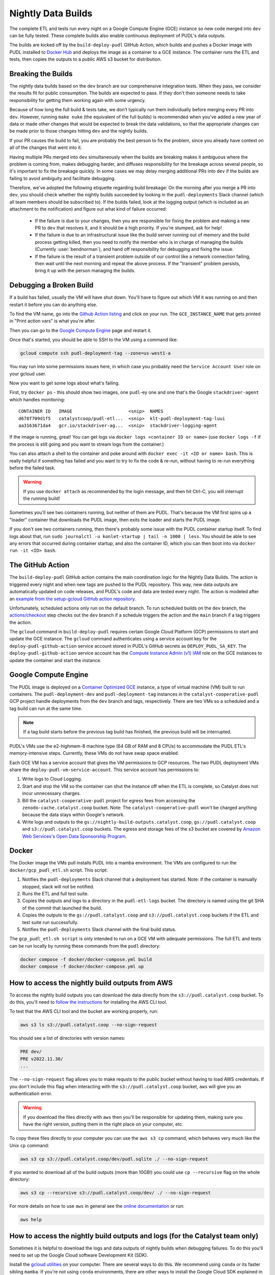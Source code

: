 .. _nightly-data-builds:

===============================================================================
Nightly Data Builds
===============================================================================

The complete ETL and tests run every night on a Google Compute Engine (GCE)
instance so new code merged into ``dev`` can be fully tested. These complete builds
also enable continuous deployment of PUDL's data outputs.

The builds are kicked off by the ``build-deploy-pudl`` GitHub Action, which builds and
pushes a Docker image with PUDL installed to `Docker Hub <https://hub.docker.com/r/catalystcoop/pudl-etl>`__
and deploys the image as a container to a GCE instance. The container runs the ETL and
tests, then copies the outputs to a public AWS s3 bucket for distribution.

Breaking the Builds
-------------------
The nightly data builds based on the ``dev`` branch are our comprehensive integration
tests. When they pass, we consider the results fit for public consumption.  The builds
are expected to pass. If they don't then someone needs to take responsibility for
getting them working again with some urgency.

Because of how long the full build & tests take, we don’t typically run them
individually before merging every PR into ``dev``. However, running ``make nuke``
(the equivalent of the full builds) is recommended when you've added a new year of data
or made other changes that would be expected to break the data validations, so that the
appropriate changes can be made prior to those changes hitting ``dev`` and the nightly
builds.

If your PR causes the build to fail, you are probably the best person to fix the
problem, since you already have context on all of the changes that went into it.

Having multiple PRs merged into ``dev`` simultaneously when the builds are breaking
makes it ambiguous where the problem is coming from, makes debugging harder, and
diffuses responsibility for the breakage across several people, so it's important to fix
the breakage quickly. In some cases we may delay merging additional PRs into ``dev``
if the builds are failing to avoid ambiguity and facilitate debugging.

Therefore, we've adopted the following etiquette regarding build breakage: On the
morning after you merge a PR into ``dev``, you should check whether the nightly builds
succeeded by looking in the ``pudl-deployments`` Slack channel (which all team members
should be subscribed to). If the builds failed, look at the logging output (which is
included as an attachment to the notification) and figure out what kind of failure
occurred:

  * If the failure is due to your changes, then you are responsible for fixing the
    problem and making a new PR to ``dev`` that resolves it, and it should be a high
    priority. If you're stumped, ask for help!
  * If the failure is due to an infrastructural issue like the build server running out
    of memory and the build process getting killed, then you need to notify the member
    who is in charge of managing the builds (Currently :user:`bendnorman`), and hand off
    responsibility for debugging and fixing the issue.
  * If the failure is the result of a transient problem outside of our control like a
    network connection failing, then wait until the next morning and repeat the above
    process. If the "transient" problem persists, bring it up with the person
    managing the builds.

Debugging a Broken Build
------------------------

If a build has failed, usually the VM will have shut down. You'll have to figure out
which VM it was running on and then restart it before you can do anything else.

To find the VM name, go into the `Github Action listing
<https://github.com/catalyst-cooperative/pudl/actions/workflows/build-deploy-pudl.yml>`__
and click on your run. The ``GCE_INSTANCE_NAME`` that gets printed in "Print
action vars" is what you're after.

Then you can go to the `Google Compute Engine
<https://console.cloud.google.com/compute/instances?project=catalyst-cooperative-pudl>`__
page and restart it.

Once that's started, you should be able to SSH to the VM using a command like:

.. code::

    gcloud compute ssh pudl-deployment-tag --zone=us-west1-a

You may run into some permissions issues here, in which case you probably need the
``Service Account User`` role on your gcloud user.

Now you want to get some logs about what's failing.

First, try ``docker ps`` - this should show two images, one ``pudl``-ey one and
one that's the Google ``stackdriver-agent`` which handles monitoring::

   CONTAINER ID   IMAGE                     <snip>  NAMES
   d678f709d1f5   catalystcoop/pudl-etl...  <snip>  klt-pudl-deployment-tag-luui
   aa3163671da4   gcr.io/stackdriver-ag...  <snip>  stackdriver-logging-agent

If the image is running, great! You can get logs via ``docker logs
<container ID or name>`` (use ``docker logs -f`` if the process is still
going and you want to stream logs from the container.)

You can also attach a shell to the container and poke around with ``docker exec
-it <ID or name> bash``. This is really helpful if something has failed and you
want to try to fix the code & re-run, without having to re-run everything
before the failed task.

.. Warning::

   If you use ``docker attach`` as recommended by the login message, and then
   hit Ctrl-C, you will interrupt the running build!

Sometimes you'll see two containers running, but neither of them are PUDL.
That's because the VM first spins up a "loader" container that downloads the
PUDL image, then exits the loader and starts the PUDL image.

If you don't see two containers running, then there's probably some issue with
the PUDL container startup itself. To find logs about that, run ``sudo
journalctl -u konlet-startup | tail -n 1000 | less``. You should be able to see
any errors that occurred during container startup, and also the container ID,
which you can then boot into via ``docker run -it <ID> bash``.


The GitHub Action
-----------------
The ``build-deploy-pudl`` GitHub action contains the main coordination logic for
the Nightly Data Builds. The action is triggered every night and when new tags are
pushed to the PUDL repository. This way, new data outputs are automatically updated
on code releases, and PUDL's code and data are tested every night. The action is
modeled after an `example from the setup-gcloud GitHub action repository <https://github.com/google-github-actions/setup-gcloud/tree/main/example-workflows/gce>`__.

Unfortunately, scheduled actions only run on the default branch. To run scheduled
builds on the ``dev`` branch, the `actions/checkout <https://github.com/actions/checkout>`__
step checks out the ``dev`` branch if a schedule triggers the action and the ``main``
branch if a tag triggers the action.

The ``gcloud`` command in ``build-deploy-pudl`` requires certain Google Cloud
Platform (GCP) permissions to start and update the GCE instance. The
``gcloud`` command authenticates using a service account key for the
``deploy-pudl-github-action`` service account stored in PUDL's GitHub secrets
as ``DEPLOY_PUDL_SA_KEY``. The ``deploy-pudl-github-action`` service account has
the `Compute Instance Admin (v1) IAM <https://cloud.google.com/iam/docs/understanding-roles#compute-engine>`__
role on the GCE instances to update the container and start the instance.

Google Compute Engine
---------------------
The PUDL image is deployed on a `Container Optimized GCE
<https://cloud.google.com/container-optimized-os/docs/concepts/features-and-benefits>`__
instance, a type of virtual machine (VM) built to run containers. The
``pudl-deployment-dev`` and ``pudl-deployment-tag`` instances in the
``catalyst-cooperative-pudl`` GCP project handle deployments from the ``dev`` branch and
tags, respectively. There are two VMs so a scheduled and a tag build can run
at the same time.

.. note::

    If a tag build starts before the previous tag build has finished, the previous build
    will be interrupted.

PUDL's VMs use the e2-highmem-8 machine type (64 GB of RAM and 8 CPUs) to accommodate
the PUDL ETL's memory-intensive steps. Currently, these VMs do not have swap space
enabled.

Each GCE VM has a service account that gives the VM permissions to GCP resources.
The two PUDL deployment VMs share the ``deploy-pudl-vm-service-account``. This
service account has permissions to:

1. Write logs to Cloud Logging.
2. Start and stop the VM so the container can shut the instance off when the ETL
   is complete, so Catalyst does not incur unnecessary charges.
3. Bill the ``catalyst-cooperative-pudl`` project for egress fees from accessing
   the ``zenodo-cache.catalyst.coop`` bucket. Note: The ``catalyst-cooperative-pudl``
   won't be charged anything because the data stays within Google's network.
4. Write logs and outputs to the ``gs://nightly-build-outputs.catalyst.coop``,
   ``gs://pudl.catalyst.coop`` and ``s3://pudl.catalyst.coop`` buckets.
   The egress and storage fees of the s3 bucket are covered by
   `Amazon Web Services's Open Data Sponsorship Program
   <https://aws.amazon.com/opendata/open-data-sponsorship-program/>`__.

Docker
------
The Docker image the VMs pull installs PUDL into a mamba environment. The VMs
are configured to run the ``docker/gcp_pudl_etl.sh`` script. This script:

1. Notifies the ``pudl-deployments`` Slack channel that a deployment has started.
   Note: if the container is manually stopped, slack will not be notified.
2. Runs the ETL and full test suite.
3. Copies the outputs and logs to a directory in the ``pudl-etl-logs`` bucket. The
   directory is named using the git SHA of the commit that launched the build.
4. Copies the outputs to the ``gs://pudl.catalyst.coop`` and ``s3://pudl.catalyst.coop``
   buckets if the ETL and test suite run successfully.
5. Notifies the ``pudl-deployments`` Slack channel with the final build status.

The ``gcp_pudl_etl.sh script`` is only intended to run on a GCE VM with adequate
permissions. The full ETL and tests can be run locally by running these commands
from the ``pudl`` directory:

.. code-block::

    docker compose -f docker/docker-compose.yml build
    docker compose -f docker/docker-compose.yml up

How to access the nightly build outputs from AWS
------------------------------------------------
To access the nightly build outputs you can download
the data directly from the ``s3://pudl.catalyst.coop`` bucket. To do this, you'll
need to `follow the instructions
<https://docs.aws.amazon.com/cli/latest/userguide/getting-started-install.html>`__
for installing the AWS CLI tool.

To test that the AWS CLI tool and the bucket are working properly, run:

.. code-block::

   aws s3 ls s3://pudl.catalyst.coop --no-sign-request

You should see a list of directories with version names:

.. code-block::

   PRE dev/
   PRE v2022.11.30/
   ...

The ``--no-sign-request`` flag allows you to make requsts to the
public bucket without having to load AWS credentials. If you don't
include this flag when interacting with the ``s3://pudl.catalyst.coop``
bucket, ``aws`` will give you an authentication error.

.. warning::

   If you download the files directly with ``aws`` then you'll be responsible for
   updating them, making sure you have the right version, putting them in the right
   place on your computer, etc.

To copy these files directly to your computer you can use
the ``aws s3 cp`` command, which behaves very much like the Unix ``cp`` command:

.. code::

   aws s3 cp s3://pudl.catalyst.coop/dev/pudl.sqlite ./ --no-sign-request

If you wanted to download all of the build outputs (more than 10GB!) you could use ``cp
--recursive`` flag on the whole directory:

.. code::

   aws s3 cp --recursive s3://pudl.catalyst.coop/dev/ ./ --no-sign-request

For more details on how to use ``aws`` in general see the
`online documentation <https://docs.aws.amazon.com/cli/latest/reference/s3/>`__ or run:

.. code::

   aws help

How to access the nightly build outputs and logs (for the Catalyst team only)
-----------------------------------------------------------------------------

Sometimes it is helpful to download the logs and data outputs of
nightly builds when debugging failures. To do this you'll need to
set up the Google Cloud software Development Kit (SDK).

Install the `gcloud utilities <https://cloud.google.com/sdk/docs/install>`__ on your
computer. There are several ways to do this. We recommend using ``conda`` or its faster
sibling ``mamba``. If you're not using ``conda`` environments, there are other
ways to install the Google Cloud SDK explained in the link above.

.. code::

  conda install -c conda-forge google-cloud-sdk

Log into the account you used to create your new project above by running:

.. code::

  gcloud auth login

Initialize the ``gcloud`` command line interface and select the
``catalyst-cooperative-pudl`` project.

If it asks you whether you want to "re-initialize this configuration with new settings"
say yes.

.. code::

  gcloud init

Finally, use ``gcloud`` to establish application default credentials; this will allow
the project to be used for requester pays access through applications:

.. code::

  gcloud auth application-default login

To test whether your GCP account is set up correctly and authenticated you can run the
following command to list the contents of the cloud storage bucket containing the PUDL
data. This doesn't actually download any data, but will show you the versions
that are available:

.. code::

   gsutil ls gs://nightly-build-outputs.catalyst.coop

You should see a list of directories with the naming convention
``<git commit SHA>-<git branch>``.

To see what the outputs are for a given nightly build, you can use ``gsutil``
like this:

.. code::

   gsutil ls -l gs://nightly-build-outputs.catalyst.coop/<build name of interest>

      1152800  2022-11-22T12:51:02Z  gs://nightly-build-outputs.catalyst.coop/<build name of interest>/pudl-etl.log
                                 gs://nightly-build-outputs.catalyst.coop/<build name of interest>/parquet/
                                 gs://nightly-build-outputs.catalyst.coop/<build name of interest>/pudl_out/
                                 gs://nightly-build-outputs.catalyst.coop/<build name of interest>/sqlite/
   TOTAL: 1 objects, 1152800 bytes (1.1 MiB)

If you want to copy these files down directly to your computer, you can use
the ``gsutil cp`` command, which behaves very much like the Unix ``cp`` command:

.. code::

   gsutil cp gs://nightly-build-outputs.catalyst.coop/<build name of interest>/pudl.sqlite ./

If you wanted to download all of the build outputs (more than 10GB!) you could use ``cp
-r`` on the whole directory:

.. code::

   gsutil cp -r gs://nightly-build-outputs.catalyst.coop/<build name of interest>/ ./

For more details on how to use ``gsutil`` in general see the
`online documentation <https://cloud.google.com/storage/docs/gsutil>`__ or run:

.. code::

   gsutil --help

